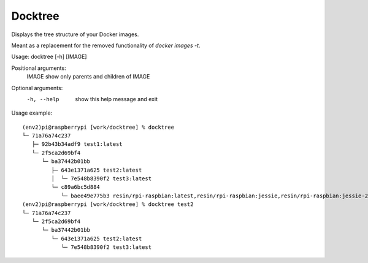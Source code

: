 ========
Docktree
========

Displays the tree structure of your Docker images.

Meant as a replacement for the removed functionality of `docker images -t`.

Usage: docktree [-h] [IMAGE]

Positional arguments:
    IMAGE       show only parents and children of IMAGE

Optional arguments:
    -h, --help  show this help message and exit

Usage example:
::

    (env2)pi@raspberrypi [work/docktree] % docktree
    └─ 71a76a74c237
       ├─ 92b43b34adf9 test1:latest
       └─ 2f5ca2d69bf4
          └─ ba37442b01bb
             ├─ 643e1371a625 test2:latest
             │  └─ 7e548b8390f2 test3:latest
             └─ c89a6bc5d884
                └─ baee49e775b3 resin/rpi-raspbian:latest,resin/rpi-raspbian:jessie,resin/rpi-raspbian:jessie-2015-10-21
    (env2)pi@raspberrypi [work/docktree] % docktree test2
    └─ 71a76a74c237
       └─ 2f5ca2d69bf4
          └─ ba37442b01bb
             └─ 643e1371a625 test2:latest
                └─ 7e548b8390f2 test3:latest
